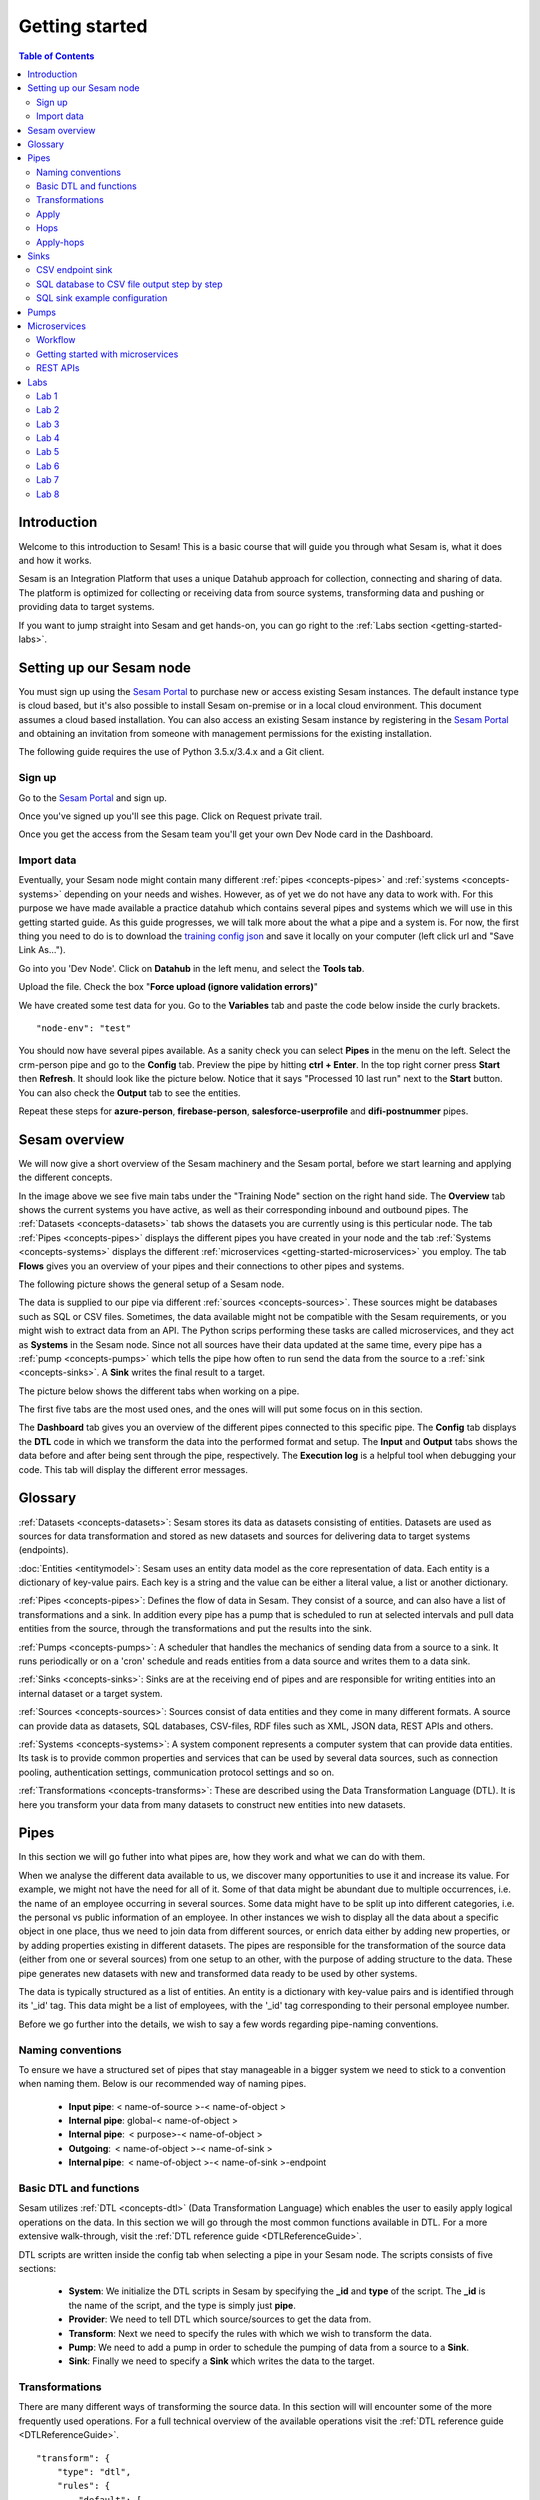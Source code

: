 .. _getting-started:

===============
Getting started
===============


.. contents:: Table of Contents
   :depth: 2
   :local:


Introduction
------------
Welcome to this introduction to Sesam! This is a basic course that will guide you through what Sesam is, what it does and how it works.

Sesam is an Integration Platform that uses a unique Datahub approach for collection, connecting and sharing of data. The platform is optimized for collecting or receiving data from source systems, transforming data and pushing or providing data to target systems.

If you want to jump straight into Sesam and get hands-on, you can go right  to the :ref:`Labs section <getting-started-labs>`.


.. _getting-started-setting-up-our-sesam-node:

Setting up our Sesam node
-------------------------
You must sign up using the `Sesam Portal <https://portal.sesam.io/unified/auth/login?redirect=dashboard>`__ to purchase new or access existing Sesam instances. The default instance type is cloud based, but it's also possible to install Sesam on-premise or in a local cloud environment. This document assumes a cloud based installation. You can also access an existing Sesam instance by registering in the `Sesam Portal <https://portal.sesam.io/unified/auth/login?redirect=dashboard>`__ and obtaining an invitation from someone with management permissions for the existing installation. 

The following guide requires the use of Python 3.5.x/3.4.x and a Git client.

.. _getting-started-sign-up:

Sign up
=======

Go to the `Sesam Portal <https://portal.sesam.io/unified/auth/login?redirect=dashboard>`__ and sign up.

Once you've signed up you'll see this page. Click on Request private trail.

.. image:: images/getting-started/dashboard-view.png
    :width: 800px
    :align: center
    :alt: Generic pipe concept

Once you get the access from the Sesam team you'll get your own Dev Node card in the Dashboard.

.. _getting-started-import-data:

Import data
===========
Eventually, your Sesam node might contain many different :ref:`pipes <concepts-pipes>` and :ref:`systems <concepts-systems>` depending on your needs and wishes. However, as of yet we do not have any data to work with. For this purpose we have made available a practice datahub which contains several pipes and systems which we will use in this getting started guide. As this guide progresses, we will talk more about the what a pipe and a system is. For now, the first thing you need to do is to download the `training config json <https://raw.githubusercontent.com/sesam-community/wiki/master/training-config.json>`__ and save it locally on your computer (left click url and "Save Link As...").

Go into you 'Dev Node'. Click on **Datahub** in the left menu, and select the **Tools tab**.

.. image:: images/getting-started/importdata.png
    :width: 800px
    :align: center
    :alt: Generic pipe concept

Upload the file. Check the box "**Force upload (ignore validation errors)**"

We have created some test data for you. Go to the **Variables** tab and paste the code below inside the curly brackets.

::

  "node-env": "test"

You should now have several pipes available. As a sanity check you can select **Pipes** in the menu on the left. Select the crm-person pipe and go to the **Config** tab. Preview the pipe by hitting **ctrl + Enter**. In the top right corner press **Start** then **Refresh**. It should look like the picture below. Notice that it says "Processed 10 last run" next to the **Start** button. You can also check the **Output** tab to see the entities. 

.. image:: images/getting-started/running_pipe.gif
    :width: 800px
    :align: center
    :alt: Generic pipe concept

Repeat these steps for **azure-person**, **firebase-person**, **salesforce-userprofile** and **difi-postnummer** pipes.

.. _getting-started-sesam-overview:

Sesam overview
--------------
We will now give a short overview of the Sesam machinery and the Sesam portal, before we start learning and applying the different concepts. 

In the image above we see five main tabs under the "Training Node" section on the right hand side. The **Overview** tab shows the current systems you have active, as well as their corresponding inbound and outbound pipes. The :ref:`Datasets <concepts-datasets>`  tab shows the datasets you are currently using is this perticular node. The tab :ref:`Pipes <concepts-pipes>` displays the different pipes you have created in your node and the tab :ref:`Systems <concepts-systems>` displays the different :ref:`microservices <getting-started-microservices>` you employ. The tab **Flows** gives you an overview of your pipes and their connections to other pipes and systems.

The following picture shows the general setup of a Sesam node.


.. image:: images/getting-started/sesam_overview.png
    :width: 800px
    :align: center
    :alt: Generic pipe concept

The data is supplied to our pipe via different :ref:`sources <concepts-sources>`. These sources might be databases such as SQL or CSV files. Sometimes, the data available might not be compatible with the Sesam requirements, or you might wish to extract data from an API. The Python scrips performing these tasks are called microservices, and they act as **Systems** in the Sesam node. Since not all sources have their data updated at the same time, every pipe has a :ref:`pump <concepts-pumps>` which tells the pipe how often to run send the data from the source to a :ref:`sink <concepts-sinks>`. A **Sink** writes the final result to a target.  

The picture below shows the different tabs when working on a pipe.   

.. image:: images/getting-started/pipe_tabs.png
    :width: 800px
    :align: center
    :alt: Generic pipe concept

The first five tabs are the most used ones, and the ones will will put some focus on in this section.

The **Dashboard** tab gives you an overview of the different pipes connected to this specific pipe. The **Config** tab displays the **DTL** code in which we transform the data into the performed format and setup. The **Input** and **Output** tabs shows the data before and after being sent through the pipe, respectively. The **Execution log** is a helpful tool when debugging your code. This tab will display the different error messages. 

.. _getting-started-glossary:

Glossary
--------
:ref:`Datasets <concepts-datasets>`: Sesam stores its data as datasets consisting of entities. Datasets are used as sources for data transformation and stored as new datasets and sources for delivering data to target systems (endpoints).

:doc:`Entities <entitymodel>`: Sesam uses an entity data model as the core representation of data. Each entity is a dictionary of key-value pairs. Each key is a string and the value can be either a literal value, a list or another dictionary.

:ref:`Pipes <concepts-pipes>`: Defines the flow of data in Sesam. They consist of a source, and can also have a list of transformations and a sink. In addition every pipe has a pump that is scheduled to run at selected intervals and pull data entities from the source, through the transformations and put the results into the sink.

:ref:`Pumps <concepts-pumps>`: A scheduler that handles the mechanics of sending data from a source to a sink. It runs periodically or on a 'cron' schedule and reads entities from a data source and writes them to a data sink.

:ref:`Sinks <concepts-sinks>`: Sinks are at the receiving end of pipes and are responsible for writing entities into an internal dataset or a target system.

:ref:`Sources <concepts-sources>`: Sources consist of data entities and they come in many different formats. A source can provide data as datasets, SQL databases, CSV-files, RDF files such as XML, JSON data, REST APIs and others.

:ref:`Systems <concepts-systems>`: A system component represents a computer system that can provide data entities. Its task is to provide common properties and services that can be used by several data sources, such as connection pooling, authentication settings, communication protocol settings and so on.

:ref:`Transformations <concepts-transforms>`: These are described using the Data Transformation Language (DTL). It is here you transform your data from many datasets to construct new entities into new datasets.


.. _getting-started-pipes:

Pipes
-----------------------
In this section we will go futher into what pipes are, how they work and what we can do with them. 

When we analyse the different data available to us, we discover many opportunities to use it and increase its value. For example, we might not have the need for all of it. Some of that data might be abundant due to multiple occurrences, i.e. the name of an employee occurring in several sources. Some data might have to be split up into different categories, i.e. the personal vs public information of an employee. In other instances we wish to display all the data about a specific object in one place, thus we need to join data from different sources, or enrich data either by adding new properties, or by adding properties existing in different datasets. The pipes are responsible for the transformation of the source data (either from one or several sources) from one setup to an other, with the purpose of adding structure to the data. These pipe generates new datasets with new and transformed data ready to be used by other systems.

The data is typically structured as a list of entities. An entity is a dictionary with key-value pairs and is identified through its '_id' tag. This data might be a list of employees, with the '_id' tag corresponding to their personal employee number.  

Before we go further into the details, we wish to say a few words regarding pipe-naming conventions. 

.. _getting-started-naming-conventions:

Naming conventions
==================
To ensure we have a structured set of pipes that stay manageable in a bigger system we need to stick to a convention when naming them. Below is our recommended way of naming pipes.

  * **Input pipe**: < name-of-source >-< name-of-object >

  * **Internal pipe**: global-< name-of-object >

  * **Internal pipe**:  < purpose>-< name-of-object >

  * **Outgoing**:  < name-of-object >-< name-of-sink >

  * **Internal pipe**:  < name-of-object >-< name-of-sink >-endpoint 

.. _getting-started-basic-dtl-functions:

Basic DTL and functions
=======================
Sesam utilizes :ref:`DTL <concepts-dtl>` (Data Transformation Language) which enables the user to easily apply logical operations on the data. In this section we will go through the most common functions available in DTL. For a more extensive walk-through, visit the :ref:`DTL reference guide <DTLReferenceGuide>`.

DTL scripts are written inside the config tab when selecting a pipe in your Sesam node. The scripts consists of five sections: 

	* **System**: We initialize the DTL scripts in Sesam by specifying the **_id** and **type** of the script. The **_id** is the name of the script, and the type is simply just **pipe**.
	* **Provider**: We need to tell DTL which source/sources to get the data from. 
	* **Transform**: Next we need to specify the rules with which we wish to transform the data.
	* **Pump**: We need to add a pump in order to schedule the pumping of data from a source to a **Sink**.
	* **Sink**: Finally we need to specify a **Sink** which writes the data to the target.


.. _getting-started-transformations:

Transformations
===============
There are many different ways of transforming the source data. In this section will will encounter some of the more frequently used operations. For a full technical overview of the available operations visit the :ref:`DTL reference guide <DTLReferenceGuide>`.

::

  "transform": { 
      "type": "dtl", 
      "rules": { 
          "default": [ 
              ["copy", "*"], 
              ["add", "Type", "customer"], 
              ["add", "Fullname", 
                  ["concat","_S.FirstName"," ","_S.LastName"]], 
              ["add","Firstname-lower", 
                  ["lower","_S.FirstName"]], 
              ["add", "part-of-string", 
                  ["substring",0,4,"_S.FirstName"]], 
              ["add", "fullname-lower-case", 
                  ["concat","_T.Firstname-lower"," ","_S.LastName"]], 
              ["remove", "Username"] 
          ] 
        } 
    } 

The above DTL snippet displays the :ref:`add <dtl_transform-add>` function as well as the  :ref:`concat <concat_dtl_function>`, :ref:`add <lower_dtl_function>`, :ref:`substring <substring_dtl_function>` and the :ref:`remove <dtl_transform-remove>` function inside the transform. 

  * The first **["add"]** creates a new property named **"Type"** that has the value **"customer"**.

  * The second **["add"]** creates a new property named **"Firstname"** which is constructed by using the function concatenate (**["concat"]**).

  * The third **["add"]** uses the function **["lower"]** to make all characters lower case..

  * The fourth **["add"]** uses the function **["substring"]** to make a substring of the **"FirstName"**.

  * The fifth **["add"]** uses the function **["concat"]** to combine the lower cased first name with the last name.

  * The **["remove"]** function removes the selected property.

Notice the **"_S.[property1]"** and **"_T.[property2]"**. The **_S** and **_T** are called variables, and refer to the source and the target respectively.

Lab 1-2
^^^^^^^^^^^^^^^^^
The :ref:`Labs section <getting-started-labs>` helps us get more hands on with Sesam. Head over there and do the first two labs to get more experience transforming data. 


Merging sources
^^^^^^^^^^^^^^^
Merging gives us an aggregated representation of two or more datasets​​. We can create an aggregated dataset source that contains all the data from multiple datasets by using the source type "merge". With this merge type we will join datasets through properties that have corresponding values across different datasets. The resulting aggregated dataset will contain entities with all the properties from the different datasets. 

.. image:: images/getting-started/db-table-after-merge.png
    :width: 800px
    :align: center
    :alt: Generic pipe concept

When merging datasets we need to combine entities through identical values across datasets. In the image above we merge datasets A and B through their "lastname" properties, and B and C through their "email" properties. As we can see, the resulting dataset will have "null" values in the fields that can not be populated through entities with matching values.

This way you can for example, combine a customer dataset with an another customer dataset through the **"lastname"** and work with a entity that contains more customer info.

::
 
  "source": { 
      "type": "merge", 
      "datasets": ["customerA a", "customerB b"], 
      "equality": [ 
      ["eq", "a.lastname", "b.lastname"] 
      ], 
      "identity": "first", 
      "version": 2 
  }

With the :ref:`equality <eq_dtl_function>` property of the source we set the joining condition for the merge. The join expression **["eq", "a.lastname", "b.lastname"]** will combine entities where the lastname from **”customer A”** matches the **”lastname”** from **"customer B”** . Our source dataset will after the merge contain entities with data from both the customers.

The **“identity”** property specifies the ID of the resulting entity. Set to **“first”** it will use a single ID value from one dataset. This ID will be copied from the first dataset that contains one, in the order that the datasets are listed in the **“source”** property. Set to **“composite”** it will instead make a custom id composed of all the different IDs in the datasets.

The **”version”** property refers to the version of the merge source. The default value is 1, but version 1 is deprecated. Set this to **2**.

In the configuration above we have given the datasets aliases in the source config for easy referencing later in the source configuration. As we added the store-customer dataset as **“store-customer c”** we can then later reference the ID of that dataset simply as **“c.id”**.

Global datasets
^^^^^^^^^^^^^^^
Global datasets are key to getting the most out of using Sesam. We combine data from sources with logically linked information to provide one common place to then retrieve this data from when needed. This will reduce the total number of pipes needed compared to a system where you get data from the original sources each time.

Namespace identifiers
^^^^^^^^^^^^^^^^^^^^^
A namespaced identifier consists of two parts; a namespace and an identifier. The namespace part can consist of any character, including colons. The identifier part can consist of any character except colons (:).

Example of an entity with namespaces:

::
   { 
   "_id": "users:123", 
   "user:username": "erica", 
   "user:firstname": "Erica", 
   "user:manager": "~:users:101" 
   } 

Namespace identifiers are recommended way for referring datasets for matching properties during transformations. Suppose, if you have three different person datasets and you want to merge on some common properties, like e-mail or SSN, then we should use namespace identifiers. The code below will add a namespace identifier, based on common SSN properties between datasets **"crm-person"** and **"firebase-person"** during transformation inside DTL of **"crm-person"**. Same way, we need to create a namespace identifier between **"azure-person"** and **"firebase-person"** datasets so that we can refer them during merging.

::

  ["make-ni", "firebase-person", "SSN"],

This will produce the following output:

::

  "crm-person:SSN-ni": "~:firebase-person:23072451376",

Now, you have unique namespace identifiers based on SSN, which you can refer now.

::

   {
    "_id": "global-person", 
    "type": "pipe", 
    "source": { 
        "type": "merge", 
        "datasets": ["crm-person cp", "azure-person ap", "firebase-person fp"], 
        "equality": [ 
            ["eq", "cp.SSN-ni", "fp.$ids"], 
            ["eq", "ap.SSN-ni", "fp.$ids"] 
        ], 
        "identity": "first", 
        "version": 2 
    }

In the above code we are connecting the foreign keys, **"SSN-ni"** of **"azure-person"** and **"crm-person"** with the primary key, **"$ids"**, of **"firebase-person"**. You do not need to add the third equality between **"azure-person"** and **"crm-person"** as it will happen automatically.

Labs 3
^^^^^^
Go to the :ref:`Labs section <getting-started-labs>` and do :ref:`Lab 3 <getting-started-labs-3>`.

Merging with DTL
^^^^^^^^^^^^^^^^
We can merge entities in the DTL script transform section with the :ref:`merge <dtl_transform-merge>` function. This will combine its input properties (for example Age, CellNumber and salary) into the target dataset.

::

        ["merge", 
            ["list", { 
                "Age": 40 
            }, { 
                "CellNumber": 7854216, 
                "Salary": 400000 
            }] 
        ] 

We will later see the use of the **["merge"]** function in combination with functions that fetch entities from other datasets.

Apply
=====
The :ref:`apply <apply_function>` operation applies an own-specified function to an entity. I.e. the call ["apply", "SomeFunc", "_S.orders"] applied the function "SomeFunc" to the source "_S.orders".  

Hops
====
The :ref:`hops <hops_function>` function joins two datasets and returns the entities where the specified parameters match:

::
 
  "transform": {​
       "type": "dtl",​
        "rules": {​ 
            "default": [​ 
                ["copy", "*"],​
                ["add", "order-data"​ 
                    ["hops", {​ 
                        "datasets": ["global-orders glo"],​ 
                        "where": [​ 
                            ["eq", "_S.custno", "glo.custno"]​
                        ]​ 
                    } 
                ]​
             ]​ 
         } 
     } 


In this transform we first copy everything from the source dataset into the target. To do a **["hops"]** you first add a new property to the target dataset. Then, inside that **["add"]** you call on the **["hops"]** function to fetch entities from the specified dataset, in this example (**"global-orders"**).

Lab 4
^^^^^
Go to the :ref:`Labs section <getting-started-labs>` and do :ref:`Lab 4 <getting-started-labs-4>`.


Apply-hops
==========
There is also the function :ref:`apply-hops <apply_hops_function>`, which is a combined **["apply"]** and **["hops"]** function. This adds another **"rule"** in the DTL configuration in which we can specify how to implement the entities fetched with the hops. You can read more about the **["apply"]** function here. 

::

  "transform": { 
      "type": "dtl", 
      "rules": { 
          "default": [ 
              ["copy", "*"], 
              ["merge", 
                  ["apply-hops", "order", { 
                      "datasets": ["orders o"], 
                      "where": 
                      ["eq", "_S._id", "o.cust_id"] 
                  }] 
              ] 
          ], 
          "order": [ 
              ["add","ID","_S._id"] 
          ] 
      } 
  }

This will retrieve orders through the hops expression and then add them using the order transformation rule. The output is a dataset where the ID of all orders are added to the customers from the source dataset.

Lab 5
^^^^^
Go to the :ref:`Labs section <getting-started-labs>` and do :ref:`Lab 5 <getting-started-labs-5>`.

Should I "add" or "merge" an apply-hops?
^^^^^^^^^^^^^^^^^^^^^^^^^^^^^^^^^^^^^^^^
As you can see in the examples below we want to add the "City" and "Municipality" from another dataset to the source. In the two examples we have the same source but the difference is in how we use the **["apply-hops"]**. In the first case we **["add"]** a new property called "difi-data" which you can see in the results creates a dictionary containing "City" and "Municipality" in **"difi-data"**.

::

 "transform": { 
    "type": "dtl", 
    "rules": { 
        "default": [ 
            ["copy", "*"], 
            ["add","difi-data", 
                ["apply-hops", "foobar", { 
                    "datasets": ["difi-postnummer dip"], 
                    "where": [ 
                        ["or", 
                            ["eq", "_S.azure-person:ZipCode", "dip.postnummer"], 
                            ["eq", "_S.crm-person:PostalCode", "dip.postnummer"] 
                        ] 
                    ] 
                }] 
            ], 
            ["comment", "Below code will first check zipcode in azure-person 
            dataset ,if it is null then it goes to crm-person dataset and so on. 
            Basically we prioritize the order on most trusted values."], 
            ["add", "zipcode", 
                ["coalesce", 
                    ["list", "_S.azure-person:ZipCode", "_S.crm-person:PostalCode", 
                    "_S.firebase-person:ZipCode"] 
                ] 
            ] 
        ], 
        "foobar": [ 
            ["add", "Municipality", "_S.kommunenavn"], 
            ["add", "City", "_S.poststed"] 
        ] 
    } 
 }

.. image:: images/getting-started/add_applyhops.png
    :width: 800px
    :align: center
    :alt: Generic pipe concept

In the second example, instead of adding the **["apply-hops"]**, we use **["merge"]**. This will add the "City" and "Municipality" as properties in the target.

::

  "transform": { 
      "type": "dtl", 
      "rules": { 
          "default": [ 
              ["copy", "*"], 
              ["merge", 
                  ["apply-hops", "foobar", { 
                      "datasets": ["difi-postnummer dip"], 
                      "where": [ 
                          ["or", 
                              ["eq", "_S.azure-person:ZipCode", "dip.postnummer"], 
                              ["eq", "_S.crm-person:PostalCode", "dip.postnummer"] 
                          ] 
                      ] 
                  }] 
              ], 
              ["comment", "Below code will first check zipcode in azure-person 
              dataset ,if it is null then it goes to crm-person dataset and so 
              on.basically we prioritize the order on most trusted values."], 
              ["add", "zipcode", 
                  ["coalesce", ["list", "_S.azure-person:ZipCode", 
                  "_S.crm-person:PostalCode", "_S.firebase-person:ZipCode"] 
              ] 
          ] 
      ], 
      "foobar": [ 
          ["add", "Municipality", "_S.kommunenavn"], 
          ["add", "City", "_S.poststed"] 
      ] 
  } 
 } 

.. image:: images/getting-started/merge_applyhops.png
    :width: 800px
    :align: center
    :alt: Generic pipe concept

Lab 6
^^^^^
Go to the :ref:`Labs section <getting-started-labs>` and do :ref:`Lab 6 <getting-started-labs-6>`.

.. _getting-started-sinks:

Sinks
-----
Sinks are at the receiving end of pipes and are responsible for writing entities into a internal dataset or a target system.

Sinks can support batching by implementing specific methods and accumulating entities in a buffer before writing the batch. The size of each batch can be specified using the batch_size property on the pipe. See the section on batching for more information. We also recommend that you read about the sinks in the documentation.

.. _getting-started-csv-endpoint:

CSV endpoint sink
=================
We will first look at setting up a sink to expose the output for a .csv (comma separated values) file. The CSV endpoint sink does not support pumping and the batching explained above. The only way to have entities flow through the pipe is by requesting the output as explained below.

::

 "sink": {
   "type": "csv_endpoint",
   "columns": ["_id", "lastname", address"],
 }

The sink config can include more parameters, but their default values are OK for our example and do not need to be listed and changed. For example **"delimiter"** is set as **","** by default. Look up other parameters in the documentation if needed. The values listed in **"columns"** correspond to values in the output of the DTL.

After creating a pipe with a CSV endpoint sink you can go to the **"Output"** tab of the pipe. Here you can download the entity output. Select the number of entities you want to include and click "Download" to get a .csv file with the same name as the pipe. This can be viewed in a text editor to see the result, or you can open the file in e.g. Microsoft Excel. In Excel open a document, go to the "Data" tab and click "From Text/CSV".

You can also download the output by copying the cURL and creating your .csv file in a CLI like curl or Git Bash. Paste the cURL into you CLI and add " > my_file.csv" at the end. This will create the file at your current location. You can remove the entity limit and get all entities by removing "?limit=X" from the curl.

Lab 7
^^^^^
Go to the :ref:`Labs section <getting-started-labs>` and do :ref:`Lab 7 <getting-started-labs-7>`.

SQL database to CSV file output step by step
============================================
In this next chapter we will walk you through the steps of using a SQL database as a source and create a CSV endpoint. First, if you don't have access to a SQL server you can sign up at `ElephantSQL <https://api.elephantsql.com>`__ and select a free trial.

Once you've set up you account click on details in the left menu. It should look like this: 

.. image:: images/getting-started/Elephant_SQL.png
    :width: 800px
    :align: center
    :alt: Generic pipe concept

Now you are ready to create a new system. In **Sesam** go to Systems and select **New system**. In the **Choose template** select **postgresql prototype** (Because we're using ElephantSQL. Will be different for other sources).

To fill inn the **"database"**, **"host"**, **"password"** and **"username"** go to your ElephantSQL and select **details**. From the figure above you'll see that you have the **Server**, **User & Default database** and **Password**.

In the **"_id"** you'll create the name of the system (the same as creating a pipe).

  * **"type"**: "system:postgresql"
  * **"database"**: User & Default database
  * **"host"**: Server
  * **"password"**: Password
  * **"username"**: User & Default database 

Using secrets
^^^^^^^^^^^^^
.. image:: images/getting-started/new_system3.png
    :width: 800px
    :align: center
    :alt: Generic pipe concept


As you can see we are using :ref:`secrets <secrets_manager>` for the database, password and username. To do this go into the **Secrets** tab, click **Add secret**, give it a name (e.g. "password" for the password and "username" for the username) and paste the values from ElephantSQL. Read more about secrets `here <https://docs.sesam.io/security.html>`__.


Creating a table in the database
^^^^^^^^^^^^^^^^^^^^^^^^^^^^^^^^
Until now your database has been empty. If you are not familiar with SQL, do not worry. We have created some sample data for you. In ElephantSQL, click on **browser** in the left menu.

.. image:: images/getting-started/elephantQuery.png
    :width: 800px
    :align: center
    :alt: Generic pipe concept


Cope/paste the following

::

  CREATE TABLE EmployeeTable ( 
  id SERIAL PRIMARY KEY, 
  firstname varchar(40), 
  lastname varchar(40), 
  DateOfBirth varchar(10), 
  Address varchar(40), 
  Salary int, Department varchar(40) 
  );

Then click on **Execute**

Delete the old text and copy/paste the following:

::
 
  INSERT INTO EmployeeTable (id, firstname ,lastname ,DateOfBirth ,address,Salary,Department) 
  VALUES (1,'Larry','Johnson','27-05-1989','Country road 1',58000,'Sales'), 
  (2,'Mike', 'Jensen','05-27-1989','Upper street 3',62000, 'Marketing'), 
  (3,'Hannah', 'Jackson','10-12-1982','East road 5',60000,'Production'), 
  (4,'Phillip', 'Blackstone','08-02-1978','Sourt Street 23',49000,'Sales'), 
  (5,'Otto', 'Greene','03-20-1969','North street 65',48000,'HR'), 
  '(6,'Siri', 'Stone','03-05-1989','Middle street 5',62000, 'Marketing'), 
  (7,'Olav', 'Olsen','11-30-1989','Down street 2',54000, 'Accounting');

Then click on **Execute**. We have now created a sample table with some properties with values.

Head back to your Dev node. Now you can create a new pipe that pulls this table from the database.

.. image:: images/getting-started/new-pipe-db.png
    :width: 800px
    :align: center
    :alt: Generic pipe concept

Should **Provider** -> **employeetable** not pop up automatically just type in the necessary lines manually as shown in the picture above.

You are now free to transform the data as you want, but it is not needed and will be omitted here.

Creating out CSV sink
^^^^^^^^^^^^^^^^^^^^^
.. image:: images/getting-started/csv-endpoint.png
    :width: 800px
    :align: center
    :alt: Generic pipe concept

There are multiple ways of viewing the data. The simplest is to download the file and opening it with Excel or any text editor. (If you are familiar with cURL you can copy the link and past it in terminal/command.)

.. image:: images/getting-started/csv-sink.png
    :width: 800px
    :align: center
    :alt: Generic pipe concept

Click **Download**. Open a new Excel document. Go to **Data** then select **From text**. Find the CSV-file and click **Get Data**.

Select as shown in figures below:

.. image:: images/getting-started/csv-test.png
    :width: 800px
    :align: center
    :alt: Generic pipe concept


SQL sink example configuration
==============================
The outermost object would be your pipe configuration, which is omitted here for brevity:

::

  { 
      "sink": { 
          "type": "sql", 
          "system": "my-mssql-system", 
          "table": "customers" 
          } 
  } 

Each object is on the form:

::

 {
    "source_property": "name_of_property",
    "name": "name_of_column",
    "type": "string|integer|decimal|float|bytes|datetime|date|time|uuid|boolean",
    "max_size|max_value": 1234,
    "min_size|min_value": 1234,
    "precision": 10,
    "scale": 2,
    "allow_null": true|false,
    "primary_key": true|false,
    "index": true|false,
    "default": "default-value"
 }

Let's look at an example:

::

 {
  "_id": "employeetable-endpoint",
  "type": "pipe",
  "source": {
    "type": "dataset",
    "dataset": "db-employee"
  },
  "sink": {
    "type": "sql",
    "system": "employee",
    "batch_size": 50,
    "bulk_operation_queue_size": 3,
    "bulk_operation_timeout": 600,
    "create_table_if_missing": true,
    "keep_failed_bulk_operation_files": false,
    "primary_key": ["id"],
    "schema": "dbo",
    "schema_definition": [{
      "type": "integer",
      "name": "id",
      "default": 1,
      "allow_null": false,
      "index": false,
      "max_value": 1000,
      "min_value": -1,
      "primary_key": true,
      "source_property": "id"
    }, {
      "type": "string",
      "name": "firstname",
      "default": "",
      "allow_null": true,
      "index": false,
      "max_size": 20,
      "min_size": 0,
      "primary_key": false,
      "source_property": "firstname"
    }, {
      "type": "string",
      "name": "lastname",
      "default": "",
      "allow_null": true,
      "index": false,
      "max_size": 50,
      "min_size": 0,
      "primary_key": false,
      "source_property": "lastname"
    }, {
      "type": "string",
      "name": "dateofbirth",
      "default": "",
      "allow_null": true,
      "index": false,
      "max_size": 50,
      "min_size": 0,
      "primary_key": false,
      "source_property": "dateofbirth"
    }, {
      "type": "string",
      "name": "department",
      "default": "",
      "allow_null": true,
      "index": false,
      "max_size": 50,
      "min_size": 0,
      "primary_key": false,
      "source_property": "department"
    }, {
      "type": "string",
      "name": "salary",
      "default": "",
      "allow_null": true,
      "index": false,
      "max_size": 50,
      "min_size": 0,
      "primary_key": false,
      "source_property": "sallary"
    }, {
      "type": "string",
      "name": "address",
      "default": "",
      "allow_null": true,
      "index": false,
      "max_size": 50,
      "min_size": 0,
      "primary_key": false,
      "source_property": "address"
    }],
    "table": "db-test-emlpoyee",
    "timestamp": "time_added",
    "truncate_table_on_first_run": false,
    "use_bulk_operations": false
  },
  "transform": {
    "type": "dtl",
    "rules": {
      "default": [
        ["copy",
          ["list", "id", "firstname", "lastname", "dateofbirth", "department", "sallary", "address"]
        ]
      ]
    }
  },
  "pump": {
    "mode": "manual"
  },
  "metadata": {
    "tags": ["test"]
  },
  "remove_namespaces": true
 }

This sink configuration creates an SQL table containing data from the **"db-employee"** dataset.

HTTP-endpoint and retrieving data
^^^^^^^^^^^^^^^^^^^^^^^^^^^^^^^^^
We can expose the entities of a dataset in Sesam through an HTTP-endpoint and fetch them with an HTTP Get-request.

Exposing datasets with HTTP-endpoint
^^^^^^^^^^^^^^^^^^^^^^^^^^^^^^^^^^^^
To expose a dataset from Sesam we create an HTTP-endpoint pipe in our Sesam node. Below is the configuration for a pipe called "person-crm-endpoint", which exposes the dataset 'person-crm'.

**Replace the dataset** in the "source" with the dataset you want data from and **name the pipe** accordingly in the **"_id"**. We recommend setting the **"_id"** of the pipe as **"name-of-dataset-endpoint"**.

::

 {
  "_id": "person-crm-endpoint",
  "type": "pipe",
  "source": {
    "type": "dataset",
    "dataset": "person-crm"
  },
  "sink": {
    "type": "http_endpoint"
  }
 }

Fetch data
^^^^^^^^^^
To get hold of the data we have exposed in our HTTP-endpoint we send HTTP Get-requests from our client. Provided below are templates for implementing this in Python, Java or C# .Net.

**Python**

We will use Python's HTTP library Requests. This can be installed by running **pip install requests** in our Python interpreter.

::

 import requests

 url = "https://DATAHUB-URL.sesam.cloud/api/publishers/ENDPOINT-ID/entities"
 JWT = "YOUR-JWT-TOKEN"

 r = requests.get(url, headers={'Authorization': 'bearer '+JWT})
 entities = r.text

 print(entities)

**Java**

We will use Apache HttpClient to create a GET request and will need the following Maven dependency:

::

 <dependency>
    <groupId>org.apache.httpcomponents</groupId>
    <artifactId>httpclient</artifactId>
    <version>4.5.4</version>
 </dependency> 

**Jaca class**:

::

 package sesam;

 import java.io.BufferedReader;
 import java.io.IOException;
 import java.io.InputStreamReader;
 import org.apache.http.HttpResponse;
 import org.apache.http.client.methods.HttpGet;
 import org.apache.http.impl.client.CloseableHttpClient;
 import org.apache.http.impl.client.HttpClientBuilder;

 public class ApacheHttpClientGet {

    public static void main(String[] args) throws IOException {

        String entities = getEntities();
        System.out.println(entities);
    }

    private static String getEntities() throws IOException {

        try (CloseableHttpClient client = HttpClientBuilder.create().build()) {

            String url = "https://DATAHUB-URL.sesam.cloud/api/publishers/ENDPOINT-ID/entities";
            String JWT = "YOUR-JWT-TOKEN";

            HttpGet request = new HttpGet(url);
            request.addHeader("Authorization", "Bearer "+JWT);
            HttpResponse response = client.execute(request);

            if (response.getStatusLine().getStatusCode() != 200) {
                // handle as preferred
                return null;
            }

            BufferedReader bufReader = new BufferedReader(new InputStreamReader(
                    response.getEntity().getContent()));

            return bufReader.readLine();
        }
    }
 }

**C#.Net**

::

 using System;
 using System.Net.Http;
 using System.Net.Http.Headers;
 using System.Threading.Tasks;

 namespace Sesam
 {
   class Program
   {
       static void Main(string[] args)
       {
           var entities = GetEntities().Result;
           Console.WriteLine($"Entities: {entities}");
           Console.ReadLine();
       }

       private static async Task<String> GetEntities()
       {
           var url = "https://DATAHUB-URL.sesam.cloud/";
           var apiUrl = $"/api/publishers/ENDPOINT-ID/entities";
           string jwt = "YOUR-JWT-TOKEN";

           using (var client = new HttpClient() { BaseAddress = new Uri(url) })
           {
               client.BaseAddress = new Uri(url);
               client.DefaultRequestHeaders.Accept.Add(new MediaTypeWithQualityHeaderValue("application/json"));
               client.DefaultRequestHeaders.Add("Authorization", $"Bearer {jwt}");

               using (var response = await client.GetAsync(apiUrl))
               {
                   if (response.StatusCode == System.Net.HttpStatusCode.OK)
                       return await response.Content.ReadAsStringAsync();

                   else return null;
               }
           }
       }
   }
 }

**Adaptation**
To make these code implementations work with our HTTP endpoint we have to replace the capitalized parts of the URL and the JWT-token creation.

  1. **Replace DATAHUB-URL** with the URL of our Sesam datahub. This URL is found just below the Sesam logo at the top-left corner of the page when logged into our node in the Sesam portal.

  2. **Replace** the **ENDPOINT-ID** part of the URL with the **"_id"** of the endpoint pipe we want data from.

  3. **Replace YOUR-JWT-TOKEN** with a JWT-token from our Sesam subscription. This is to provide authorization to access the HTTP-endpoint. The token is not retrievable through Sesam, but we might have already stored it somewhere for later use. We can find our JWT-token inside our .syncconfig-files if we have previously created these to support storing Sesam-configs locally. If we don't have access to our existing JWTs, we can create a new one in the Sesam portal under "Subscription" -> "JWT".

  * Optionally we can add **?limit=x** or **?since=x** to the end of the URL in our get-call. Limit has to be an integer and specifies the maximum number of entities to get. Adding since will give you only the entities that have a higher value of "_updated" than the value you give since. The "_updated" property of the entities are either an integer or a timestamp, but since is treated as a string. When using since to only fetch entities that have been added since our previous request, we need to keep track the "_updated" value of the last entity fetched client side to have it available for the next call.

The complete URL could look like this ``https://datahub-425aagcte.sesam.cloud/api/publishers/person-crm-httpendpoint/entities?since=255``:

All of these templates provide the data from the HTTP endpoint as a JSON-formatted string object named **entities**. We can now replace the printing of this string with our own implementation to make use of the data.

.. _getting-started-pumps:

Pumps
-----
The pumps specify the schedule with which the pipe runs. This can be done through a sceduled interval specified either pr.seconds, hours, days, weeks or months. A pump can be added to a pipe through the **Schedule** template. 

.. _getting-started-microservices:

Microservices
-------------
The DTL in Sesam is a powerful tool to transform our data. But sometimes we need to do something with our data that is outside the scope of the DTL. We can then create a microservice that does what we need and run it inside Sesam to serve those needs. We can also use a microservice when we need to connect to an external system where the connection point is not compatible with the Sesam source systems. The microservice can be made according to our preferrences and in any language.

.. image:: images/getting-started/MS-types.jpg
    :width: 800px
    :align: center
    :alt: Generic pipe concept

As shown above, irrespective of nature or technologies of external system, we can easily connect with them using microservices to read, write and update data. Microservices add flexibility to do more with data than may be possible with DTL.

Workflow
========
Microservices in Sesam run in docker containers. These containers run on our Sesam-node in what we call a system. Below is a visual representation of the flow of hosting our microservice in Sesam.

.. image:: images/getting-started/workflow-ms.png
    :width: 800px
    :align: center
    :alt: Generic pipe concept

We build a Docker image that is the blueprint for creating a container with our microservice. This image is not a container itself, but merely the recipe for creating the container. We can create and run as many containers as we want from the same image.

The Docker image is then pushed up to a repostory on Dockerhub. This repository can be private or made public. When hosted in the repository the image can be pulled by anyone with access.

Finally we pull the image from our Dockerhub repository and spin up a container on our Sesam-node. The container is created from the image and started. The Docker-commands for this are performed by Sesam. We simply specify the location of the image on Dockerhub in our Sesam system configuration and the contaner is spun up automatically.

Getting started with microservices
==================================

First you need to sign up on `Docker <https://www.docker.com>`__ and create a new repository.

.. image:: images/getting-started/Docker-repo.png
    :width: 800px
    :align: center
    :alt: Generic pipe concept

Then download `Docker Desktop <https://www.docker.com/get-started>`__.

You now need to download Python. Here we're using Python 3.6 but you can use any version after 3.5. Then install pip and Flask. If you need help with this, follow the instructions `here <https://pip.pypa.io/en/stable/installing/>`__ for pip and `here <http://flask.pocoo.org/docs/1.0/installation/>`__ for Flask.

.. image:: images/getting-started/flaskInstall.png
    :width: 800px
    :align: center
    :alt: Generic pipe concept

Now you are ready to create the microservice.

Create a new project in Pycharm (or your preferred text editor). This tutorial will be using Pycharm. Name your project “Demo_MicroserviceProject”.

Inside your Demo_MicroserviceProject folder create a new text file called Dockerfile and paste:

::

  FROM python:3-alpine 
  
  RUN apk update 
  
  RUN pip install --upgrade pip 
  
  COPY ./service/requirements.txt /service/requirements.txt 
  RUN pip install -r /service/requirements.txt 
  COPY ./service /service 
  
  EXPOSE 5000 
  
  CMD ["python3", "./service/DemoMicroservice.py"]

Then create a new folder called service inside your project root folder.

.. image:: images/getting-started/MSproject.png
    :width: 800px
    :align: center
    :alt: Generic pipe concept

Create a text file named "requirements.txt" inside the "service" folder and paste the following text inside it:

::

 Flask==1.0.2

Then create a python file, also in the "service" folder, named "DemoMicroservice.py" with the following code:

::

  from flask import Flask, jsonify 

  app = Flask(__name__) 

  orders = [ 
  { 
      'id': 1, 
      'Username': u'Unjudosely', 
      'Orders': u'Thinkpad', 
      'TotalSum': 8000 
      }, 
      { 
      'id': 2, 
      'Username': u'Wimen1979', 
      'Orders': u'MacbookPro', 
      'TotalSum': 12000 
      }, 
      { 'id': 3, 
      'Username': u'Gotin1984', 
      'Orders': u'Chormebook', 
      'TotalSum': 10000 
      } 

  ] 

  @app.route('/api/orders', methods=['GET']) 
  def get_orders(): 
      return jsonify({'orders': orders}) 


  if __name__ == '__main__': 
      app.run(debug=True, host='0.0.0.0', port=5000)

.. image:: images/getting-started/DemoService.png
    :width: 800px
    :align: center
    :alt: Generic pipe concept

Create an image of the microservice in PyCharm's terminal window or any other CLI that you prefer:

::

 docker build -t <docker_username>/<your_repository_name>:<tagname> .

To check that the you have created image run the command:

::

 docker images

Testing
^^^^^^^
To test that you can run a container from your image locally you can run it in command line/terminal. First we need to login to Docker. Run the command docker login and enter your Dockerhub **username** and **password** when prompted.

Next we'll need to run the image to create the container.

To check that the you have created image run the command:

::

  docker run -p <local_port>:<container_port> <docker_username>/<your_repository_name>:<tagname>

Set **local_port** to 5000 and the container_port should be the same as the you expose in the Dockerfile.

Then to check you can either go to the url in the browser or do:

::

 curl -v http://localhost:5000/api/orders 

in terminal

To stop the container running locally you can run: 

::

 docker stop container name or container id <

Push to Dockerhub
^^^^^^^^^^^^^^^^^
Now we need to push the image to the repository:

To check that the you have created image run the command:

::

 docker push <docker_username>/<your_repository_name>:<tagname>

Go to hub.docker.com and check that you can see the tagname in you repository.

.. image:: images/getting-started/docker-push.png
    :width: 800px
    :align: center
    :alt: Generic pipe concept

Import to Sesam node
^^^^^^^^^^^^^^^^^^^^
Now we need to spin up the container in our Sesam node.

Create a new system in your node. Choose **microservice prototype** as template. Give it a proper name. Inside the **"docker"** parameter write:

::

 "docker": { 
    "image": "<docker_username>/<your_repository_name>:<tagname>", 
    "port":5000 
 } 

.. image:: images/getting-started/systemconfigms.png
    :width: 800px
    :align: center
    :alt: Generic pipe concept

Save it and click on **Status**. Click **Pull** and **restart**, then **Refresh** and **Check health**. You can also hit **Refresh** in the log so you see that it's running as it should.

.. image:: images/getting-started/system-microservice.gif
    :width: 800px
    :align: center
    :alt: Generic pipe concept

Then create a new pipe. Because our dataset does not have an **"_id"** property we need to add that. We could just use a normal **["add"]** function, but as you can see from the microservice, we’ve actually just created one property as a dictionary. We really want these as three entities. So we use this function:

::

  ["create", 
      ["apply", "create-entity", "_S.orders"]] 

This creates a new rule where we can add the **"_id"**. Since the **"id"** in the microservice is an integer and Sesam only accepts string values for the **"_id"** we convert it with the **["string"]** function.

.. image:: images/getting-started/remade-pipe.png
    :width: 800px
    :align: center
    :alt: Generic pipe concept

.. image:: images/getting-started/pipe-orders-ms-output.png
    :width: 800px
    :align: center
    :alt: Generic pipe concept

.. _getting-started-microservices-restAPI:

REST APIs
============
Sometimes we have to connect to a websites API to extract data for our pipe. A websites API is a code that allows our program to communicate with the website to either extract information of to post information. A REST (Representational State Transfer), or RESTful, API is an API which uses http requests to POST, GET PUT and DELETE data. 

We will be using the `flask <https://flask.palletsprojects.com/en/1.1.x/>`__ library as well as the `requests <https://2.python-requests.org/en/master/>`__ library in Python to display how we might communicate with a websites API. 

.. _getting-started-microservices-restAPI-Authentication:

Authentication
^^^^^^^^^^^^^^
Often when we wish to communicate with an API, we need to establish who we are, and what we are allowed to do. There as many different ways of doing this, and the way forward depends on the API you wich to communicate with. Most APIs have easily accessible documentation which explain how to authenticate and authorize for that specific API. For these specific websites, you can access the information only after you have authenticated yourself. 

.. _getting-started-microservices-restAPI-JWT:

JSON Web Tokens
^^^^^^^^^^^^^^^
When we authenticate ourselves to a server we often utilize something calles a **JSON Web Token** (**JWT**). A JWT is a string that consists of a **header**, a **payload** and a **signature** to form the string **header.payload.signature**.

	* **Header**: The header describes what sort of object it is, in this case a JWT. It also describes the specific algorithm needed to create the JWT signature component.
	* **Payload**: The payload contains the user information, such as the user ID and the rights of the user.
	* **Signature**: The signature makes sure the JWT is securure during transport. The signature is the hashed version of the header and the payload, combined with a secret. The secret uses the algorithm specified in the header to hash the data.      

A JWT is used when we need to make sure that the sent data actually originates from an authentic source, to make sure no second hand party has tempered with the data. When we sign in to an app, i.e. google we first communicate wqith the app's authentication server. This server sends us a JWT back which we can use to communicate with the app's API. 

.. figure:: images/getting-started/JWT.png
    :width: 800px
    :align: center

.. _getting-started-microservices-restAPI-requests:

Requests methods
^^^^^^^^^^^^^^^^
When communicating with the API we use requests methods such as **GET**, **POST**. For more request methods read `this <https://en.wikipedia.org/wiki/Hypertext_Transfer_Protocol#Request_methods>`__.

	* **GET**: The GET method request a representation of the data from a web resource, i.e. it reads data.
	* **POST**: The POST method request that the web resource accepts the data in the request, i.e. it writes data.

.. _getting-started-microservices-restAPI-PowerBI:

Power BI example
^^^^^^^^^^^^^^^^
We will now show an example of how we can extract data from an API and use it as a source in our pipe. In this example we will use the Power BI API to collect data from Sesam. We therefore need to create a microservice which connects to Sesam and gathers the necessary data. The microservice then need to post this data to Power BI using the Power BI API so that we might visualize the Sesam data through Power BI.  
First, we need to authenticate ourselves. Power BI uses JWT (Json Web Token) security, which contains both authentication and authorization information. To generate our JWT we use the following code:

:: 

 import requests
 import json
 import adal

 def get_token(client_id, client_secret, tenant_id):
     """
     Authenticate using service principal w/ key.
     """
     authority_host_uri = 'https://login.microsoftonline.com'
     authority_uri = authority_host_uri + '/' + tenant_id
     resource_uri = 'https://analysis.windows.net/powerbi/api'

     context = adal.AuthenticationContext(authority_uri, api_version=None)
     access_token = context.acquire_token_with_client_credentials(resource_uri, client_id, client_secret)
     return access_token  

We can now authenticate ourselves to the Power BI API using the JWT as follows:

::

 from flask import Flask, request, jsonify
 import json
 import requests
 from authentification.create_jwt import get_token
 from authentification.auth_helpers import *
 
 app = Flask(__name__)

 @app.route('/get_data', methods=['GET'])
 def getting_data():
     token = get_token(client_id, client_secret, tenant_id)
     headers = {'Authorization': "Bearer {}".format(token['accessToken'])}
     response = requests.get("https://api.powerbi.com/v1.0/myorg/datasets", headers=headers)
     
     return jsonify(response.json()) 

 if __name__ == '__main__':
    # This is used when running locally. Gunicorn is used to run the
    # application on Google App Engine. See entrypoint in app.yaml.
    app.run(host='127.0.0.1', port=5000, debug=True, threaded=True)

Is this code we import the **get_token** method from above as well as the **client_id**, **client_secret** and **tenant_id** from a script I called **auth_helpers**, which are personal information required to authenticate yourself to Power BI. The **client_id** and the **client_secret** can be accessed when registering a Power Bi account. The **tenant_id** is the id of the AAD directory in which you created the application. 

Indide the **getting_data** method we start by getting the token from our **get_token** method from above. We then insert this token into a json object called **header**. We then send a get-request to the Power BI API asking for the **datasets** information, using our header as authentication, as explained in the `Power BI REST API documentation <https://docs.microsoft.com/en-us/rest/api/power-bi/>`__.    

Some response prints?

Some docker lines?

Some DTL/Sesam lines? Both the ms sytsem and the pipe. Ingoing and outgoing.

DO MORE WHEN THE METHOD WORKS! ;D

.. _getting-started-labs:

Labs
----
These tasks will make you familiar with the basics of data transformation with Sesam. We recommend keeping the `documentation <https://docs.sesam.io/DTLReferenceGuide.html>`__ at hand to look up syntax and concepts when needed.

To do these labs you will need to have a Sesam node set up with the `training config json <https://raw.githubusercontent.com/sesam-community/wiki/master/training-config.json>`__ configuration. If you have set up your node following the :ref:`Getting started <getting-started>` with Sesam guide you are ready to do these labs.

We recommend having a go at this by yourself, but there are clues provided below each lab on where to look for guidance if needed.

Good luck and have fun!

Lab 1
=====

.. _getting-started-labs-1:

Scope: Transforming data.

  * Create a new pipe​.
  * Use the **"crm-person"** as source.
  * Name it "[yourname]-crm-person".
  * Create a new property called "FullName" by using the functions **["add"]** and **["concat"]**.
  * Run pipe and look at dataset.​ ​

*If you need a hint on how to do this, look for the ["concat"] function in the "global-person" pipe.*

Lab 2
=====

.. _getting-started-labs-2:

Scope: Remove and add.

  * Create a new pipe.
  * Use a "person" source that contains the property "SSN".
  * Copy all the properties.
  * Remove the property "SSN".
  * By using the **["add"]** function, add a new property called "Birthday" by using the **["substring"]** function.

*Hint: Look up "remove" and "substring" in the documentation.*

Lab 3
=====

.. _getting-started-labs-3:

Scope: Merge multiple datasets in source to create a global.​

  * Create New pipe. Call this pipe <your_name>-global-person.
  * Select source system: system:sesam-node.
  * Select provider type: merge prototype.​
  * List these four datasets in the source, with aliases: **"crm-person cp"**, **"firebase-person fp"**, **"azure-person ap"** and **"salesforce-userprofile sup"**.
  * Use **["equality"]** to merge the datasets on matching values.
  * Set **"identity"** to **"first"**.
  * Set **"version"** to 2​.
  * Add transform​.
  * ["copy" , "*"]​.

*Hint: Look at the source section of the "global-person" pipe.*

Lab 4
=====
.. _getting-started-labs-4:

Scope: Hops

  * In the same pipe that we created in lab 3 we want to 'hop' to another dataset with the **["hops"]** function.
  * Add a new property called difi-data. Inside the add, use **["hops"]** to join on the "zipcode" from **azure-person** OR **"PostalCode"** from crm-person with **"postnummer"** of "difi-postnummer".

*Hint: Look up hops in the Getting started guide, the "person-crm" pipe or the documentation. You will also find the "or" function in the documentation.*

Lab 5
=====
.. _getting-started-labs-5:

Scope: Apply-hops

  * In the same pipe that we created in lab 3 we want to 'hop' to another dataset with the **["apply-hops"]** function.
  * Add a global property "City" and "Municipality" from "difi-postnummer" by using **["apply-hops"]**.
  * Try to use **["apply-hops"]** inside an **["add"]** and a **["merge"]**. See any difference?

*Hint: Look at the transform section of the "person-crm" pipe.*

Lab 6
=====
.. _getting-started-labs-6:

Scope: Creating global properties

  * In the global pipe we now want to create global properties for firstname, lastname, fullname, address, SSN, zipcode and customerid.
  * Use **["coalesce"]** and **["list"]** functions to prioritize which source you want to pick from first.

*Hint: Look at the transform section of the "global-person" pipe.*

Lab 7
=====
.. _getting-started-labs-7:

Scope: Enhancing the quality of data

  * Create new pipe, following naming conventions.
  * Copy these properties to the output dataset: CustomerId, firstname, lastname, FullName, Address, SSN, zipcode, City and Municipality.

*Hint: Look at the transform section of the "person-crm" pipe.*

Lab 8
=====
.. _getting-started-labs-8:

Scope : Publishing data to CSV-endpoint

  * Create new pipe. Source from lab 6. Add transform and sink.​

Hint: Look `here  <https://docs.sesam.io/getting-started.html#csv-endpoint-sink>`__ for help

